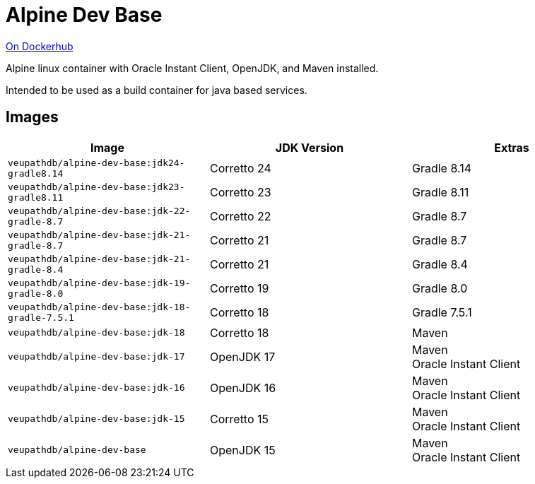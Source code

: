 = Alpine Dev Base

link:https://hub.docker.com/r/veupathdb/alpine-dev-base[On Dockerhub]

Alpine linux container with Oracle Instant Client, OpenJDK,
and Maven installed.

Intended to be used as a build container for java based
services.

== Images

[%header]
|===
| Image | JDK Version | Extras

m| veupathdb/alpine-dev-base:jdk24-gradle8.14
| Corretto 24
| Gradle 8.14

m| veupathdb/alpine-dev-base:jdk23-gradle8.11
| Corretto 23
| Gradle 8.11

m| veupathdb/alpine-dev-base:jdk-22-gradle-8.7
| Corretto 22
| Gradle 8.7

m| veupathdb/alpine-dev-base:jdk-21-gradle-8.7
| Corretto 21
| Gradle 8.7

m| veupathdb/alpine-dev-base:jdk-21-gradle-8.4
| Corretto 21
| Gradle 8.4

m| veupathdb/alpine-dev-base:jdk-19-gradle-8.0
| Corretto 19
| Gradle 8.0

m| veupathdb/alpine-dev-base:jdk-18-gradle-7.5.1
| Corretto 18
| Gradle 7.5.1

m| veupathdb/alpine-dev-base:jdk-18
| Corretto 18
| Maven

m| veupathdb/alpine-dev-base:jdk-17
| OpenJDK 17
| Maven +
Oracle Instant Client

m| veupathdb/alpine-dev-base:jdk-16
| OpenJDK 16
| Maven +
Oracle Instant Client


m| veupathdb/alpine-dev-base:jdk-15
| Corretto 15
| Maven +
Oracle Instant Client

m| veupathdb/alpine-dev-base
| OpenJDK 15
| Maven +
Oracle Instant Client

|===
